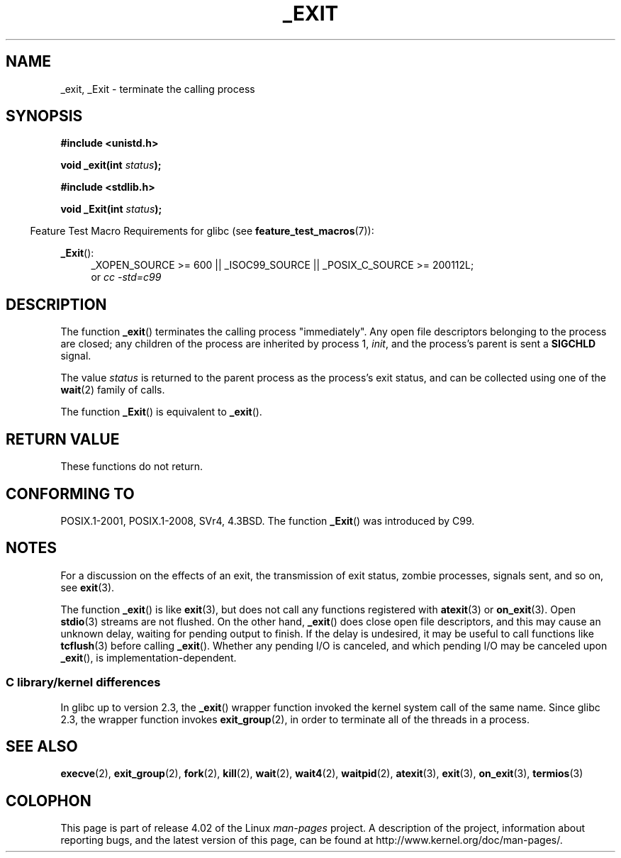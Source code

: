 .\" This manpage is Copyright (C) 1992 Drew Eckhardt;
.\"             and Copyright (C) 1993 Michael Haardt, Ian Jackson.
.\"
.\" %%%LICENSE_START(VERBATIM)
.\" Permission is granted to make and distribute verbatim copies of this
.\" manual provided the copyright notice and this permission notice are
.\" preserved on all copies.
.\"
.\" Permission is granted to copy and distribute modified versions of this
.\" manual under the conditions for verbatim copying, provided that the
.\" entire resulting derived work is distributed under the terms of a
.\" permission notice identical to this one.
.\"
.\" Since the Linux kernel and libraries are constantly changing, this
.\" manual page may be incorrect or out-of-date.  The author(s) assume no
.\" responsibility for errors or omissions, or for damages resulting from
.\" the use of the information contained herein.  The author(s) may not
.\" have taken the same level of care in the production of this manual,
.\" which is licensed free of charge, as they might when working
.\" professionally.
.\"
.\" Formatted or processed versions of this manual, if unaccompanied by
.\" the source, must acknowledge the copyright and authors of this work.
.\" %%%LICENSE_END
.\"
.\" Modified Wed Jul 21 23:02:38 1993 by Rik Faith <faith@cs.unc.edu>
.\" Modified 2001-11-17, aeb
.\"
.TH _EXIT 2 2015-07-23 "Linux" "Linux Programmer's Manual"
.SH NAME
_exit, _Exit \- terminate the calling process
.SH SYNOPSIS
.B #include <unistd.h>
.sp
.BI "void _exit(int " status );
.sp
.B #include <stdlib.h>
.sp
.BI "void _Exit(int " status );
.sp
.in -4n
Feature Test Macro Requirements for glibc (see
.BR feature_test_macros (7)):
.in
.sp
.ad l
.BR _Exit ():
.RS 4
_XOPEN_SOURCE\ >=\ 600 || _ISOC99_SOURCE ||
_POSIX_C_SOURCE\ >=\ 200112L;
.br
or
.I cc\ -std=c99
.RE
.ad
.SH DESCRIPTION
The function
.BR _exit ()
terminates the calling process "immediately".
Any open file descriptors
belonging to the process are closed; any children of the process are
inherited by process 1,
.IR init ,
and the process's parent is sent a
.B SIGCHLD
signal.
.LP
The value
.I status
is returned to the parent process as the process's exit status, and
can be collected using one of the
.BR wait (2)
family of calls.
.LP
The function
.BR _Exit ()
is equivalent to
.BR _exit ().
.SH RETURN VALUE
These functions do not return.
.SH CONFORMING TO
POSIX.1-2001, POSIX.1-2008, SVr4, 4.3BSD.
The function
.BR _Exit ()
was introduced by C99.
.SH NOTES
For a discussion on the effects of an exit, the transmission of
exit status, zombie processes, signals sent, and so on, see
.BR exit (3).
.LP
The function
.BR _exit ()
is like
.BR exit (3),
but does not call any
functions registered with
.BR atexit (3)
or
.BR on_exit (3).
Open
.BR stdio (3)
streams are not flushed.
On the other hand,
.BR _exit ()
does close open file descriptors, and this may cause an unknown delay,
waiting for pending output to finish.
If the delay is undesired,
it may be useful to call functions like
.BR tcflush (3)
before calling
.BR _exit ().
Whether any pending I/O is canceled, and which pending I/O may be
canceled upon
.BR _exit (),
is implementation-dependent.
.SS C library/kernel differences
In glibc up to version 2.3, the
.BR _exit ()
wrapper function invoked the kernel system call of the same name.
Since glibc 2.3, the wrapper function invokes
.BR exit_group (2),
in order to terminate all of the threads in a process.
.SH SEE ALSO
.BR execve (2),
.BR exit_group (2),
.BR fork (2),
.BR kill (2),
.BR wait (2),
.BR wait4 (2),
.BR waitpid (2),
.BR atexit (3),
.BR exit (3),
.BR on_exit (3),
.BR termios (3)
.SH COLOPHON
This page is part of release 4.02 of the Linux
.I man-pages
project.
A description of the project,
information about reporting bugs,
and the latest version of this page,
can be found at
\%http://www.kernel.org/doc/man\-pages/.
